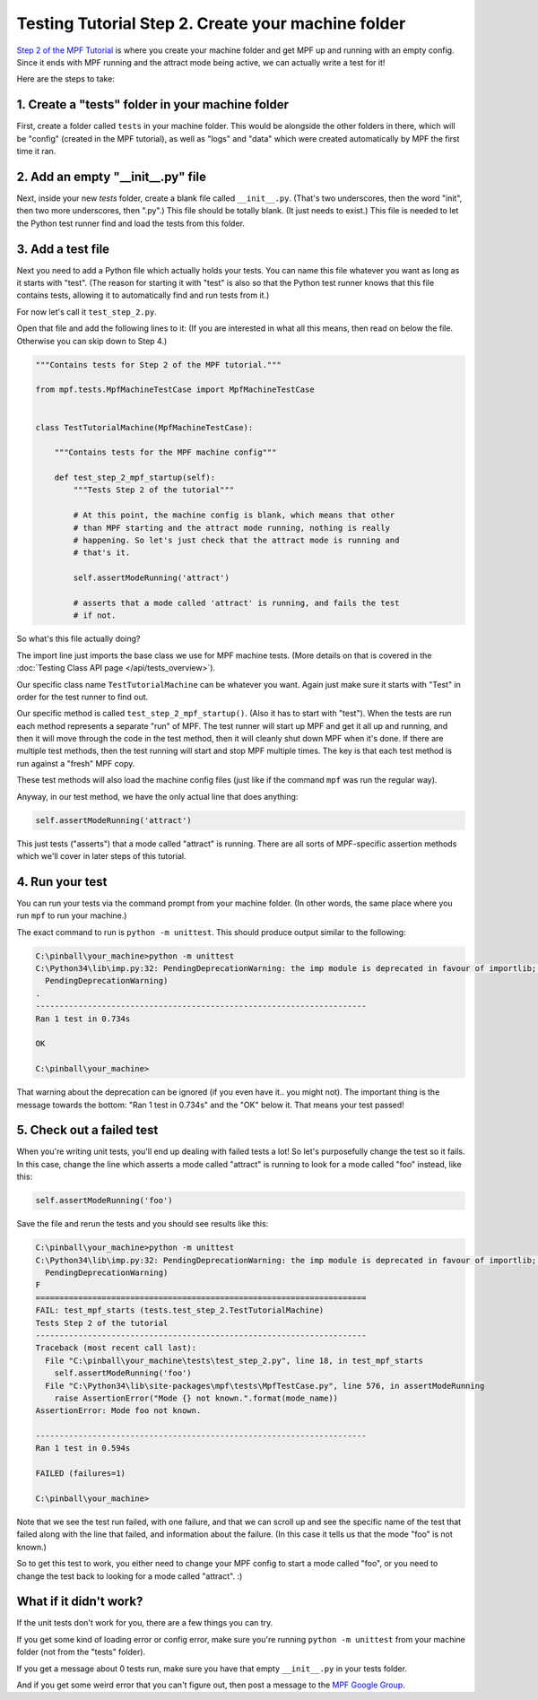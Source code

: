 Testing Tutorial Step 2. Create your machine folder
===================================================

`Step 2 of the MPF Tutorial <http://docs.missionpinball.org/en/dev/tutorial/2_creating_a_new_machine.html>`_ is where
you create your machine folder and get MPF up and running with an empty config. Since it ends with MPF running and the
attract mode being active, we can actually write a test for it!

Here are the steps to take:

1. Create a "tests" folder in your machine folder
-------------------------------------------------

First, create a folder called ``tests`` in your machine folder. This would be alongside the other folders
in there, which will be "config" (created in the MPF tutorial), as well as "logs" and "data" which were
created automatically by MPF the first time it ran.

2. Add an empty "__init__.py" file
----------------------------------

Next, inside your new *tests* folder, create a blank file called ``__init__.py``. (That's two underscores,
then the word "init", then two more underscores, then ".py".) This file should be totally blank. (It just needs
to exist.) This file is needed to let the Python test runner find and load the tests from this folder.

3. Add a test file
------------------

Next you need to add a Python file which actually holds your tests. You can name this file whatever you want
as long as it starts with "test". (The reason for starting it with "test" is also so that the Python test runner
knows that this file contains tests, allowing it to automatically find and run tests from it.)

For now let's call it ``test_step_2.py``.

Open that file and add the following lines to it: (If you are interested in what all this means, then read on
below the file. Otherwise you can skip down to Step 4.)

.. code-block:: python

   """Contains tests for Step 2 of the MPF tutorial."""

   from mpf.tests.MpfMachineTestCase import MpfMachineTestCase


   class TestTutorialMachine(MpfMachineTestCase):

       """Contains tests for the MPF machine config"""

       def test_step_2_mpf_startup(self):
           """Tests Step 2 of the tutorial"""

           # At this point, the machine config is blank, which means that other
           # than MPF starting and the attract mode running, nothing is really
           # happening. So let's just check that the attract mode is running and
           # that's it.

           self.assertModeRunning('attract')

           # asserts that a mode called 'attract' is running, and fails the test
           # if not.

So what's this file actually doing?

The import line just imports the base class we use for MPF machine tests. (More details on that is covered in
the :doc:`Testing Class API page </api/tests_overview>`).

Our specific class name ``TestTutorialMachine`` can be whatever you want. Again just make sure it starts with "Test" in
order for the test runner to find out.

Our specific method is called ``test_step_2_mpf_startup()``. (Also it has to start with "test"). When the tests are run
each method represents a separate "run" of MPF. The test runner will start up MPF and get it all up and running, and then
it will move through the code in the test method, then it will cleanly shut down MPF when it's done. If there are
multiple test methods, then the test running will start and stop MPF multiple times. The key is that each test method
is run against a "fresh" MPF copy.

These test methods will also load the machine config files (just like if the command ``mpf`` was run the regular way).

Anyway, in our test method, we have the only actual line that does anything:

.. code-block:: python

   self.assertModeRunning('attract')

This just tests ("asserts") that a mode called "attract" is running. There are all sorts of MPF-specific assertion
methods which we'll cover in later steps of this tutorial.

4. Run your test
----------------

You can run your tests via the command prompt from your machine folder. (In other words, the same place where you run
``mpf`` to run your machine.)

The exact command to run is ``python -m unittest``. This should produce output similar to the following:

.. code-block:: doscon

   C:\pinball\your_machine>python -m unittest
   C:\Python34\lib\imp.py:32: PendingDeprecationWarning: the imp module is deprecated in favour of importlib; see the module's documentation for alternative uses
     PendingDeprecationWarning)
   .
   ----------------------------------------------------------------------
   Ran 1 test in 0.734s

   OK

   C:\pinball\your_machine>

That warning about the deprecation can be ignored (if you even have it.. you might not). The important thing is the
message towards the bottom: "Ran 1 test in 0.734s" and the "OK" below it. That means your test passed!

5. Check out a failed test
--------------------------

When you're writing unit tests, you'll end up dealing with failed tests a lot! So let's purposefully change the
test so it fails. In this case, change the line which asserts a mode called "attract" is running to look for a mode
called "foo" instead, like this:

.. code-block:: python

   self.assertModeRunning('foo')

Save the file and rerun the tests and you should see results like this:

.. code-block:: doscon

   C:\pinball\your_machine>python -m unittest
   C:\Python34\lib\imp.py:32: PendingDeprecationWarning: the imp module is deprecated in favour of importlib; see the module's documentation for alternative uses
     PendingDeprecationWarning)
   F
   ======================================================================
   FAIL: test_mpf_starts (tests.test_step_2.TestTutorialMachine)
   Tests Step 2 of the tutorial
   ----------------------------------------------------------------------
   Traceback (most recent call last):
     File "C:\pinball\your_machine\tests\test_step_2.py", line 18, in test_mpf_starts
       self.assertModeRunning('foo')
     File "C:\Python34\lib\site-packages\mpf\tests\MpfTestCase.py", line 576, in assertModeRunning
       raise AssertionError("Mode {} not known.".format(mode_name))
   AssertionError: Mode foo not known.

   ----------------------------------------------------------------------
   Ran 1 test in 0.594s

   FAILED (failures=1)

   C:\pinball\your_machine>

Note that we see the test run failed, with one failure, and that we can scroll up and see the specific name of the test
that failed along with the line that failed, and information about the failure. (In this case it tells us that the mode
"foo" is not known.)

So to get this test to work, you either need to change your MPF config to start a mode called "foo", or you need to
change the test back to looking for a mode called "attract". :)


What if it didn't work?
-----------------------

If the unit tests don't work for you, there are a few things you can try.

If you get some kind of loading error or config error, make sure you're running ``python -m unittest`` from your
machine folder (not from the "tests" folder).

If you get a message about 0 tests run, make sure you have that empty ``__init__.py`` in your tests folder.

And if you get some weird error that you can't figure out, then post a message to the `MPF Google Group <https://groups.google.com/forum/#!forum/mpf-users>`_.
